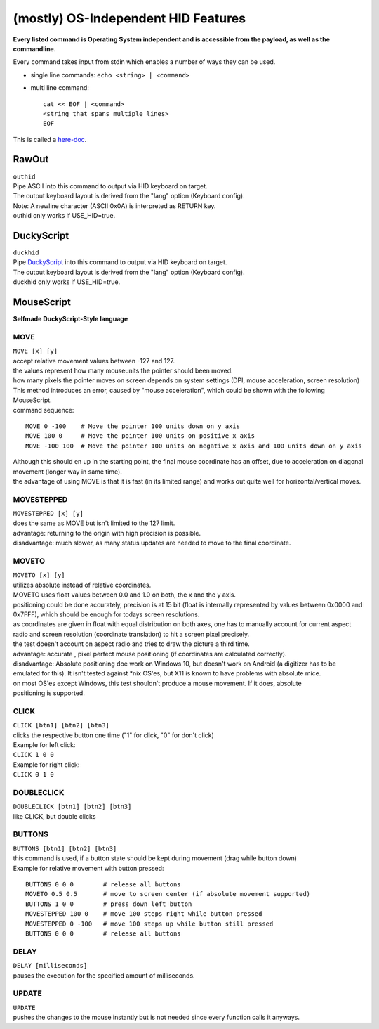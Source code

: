 (mostly) OS-Independent HID Features
====================================

**Every listed command is Operating System independent and is accessible
from the payload, as well as the commandline.**

Every command takes input from stdin which enables a number of ways they
can be used.

-  single line commands:
   ``echo <string> | <command>``
-  multi line command:

   ::

         cat << EOF | <command>
         <string that spans multiple lines>
         EOF

This is called a
`here-doc <http://tldp.org/LDP/abs/html/here-docs.html>`__.

RawOut
------

| ``outhid``
| Pipe ASCII into this command to output via HID keyboard on target.
| The output keyboard layout is derived from the "lang" option (Keyboard
  config).
| Note: A newline character (ASCII 0x0A) is interpreted as RETURN key.
| outhid only works if USE\_HID=true.

DuckyScript
-----------

| ``duckhid``
| Pipe
  `DuckyScript <https://github.com/hak5darren/USB-Rubber-Ducky/wiki/Duckyscript>`__
  into this command to output via HID keyboard on target.
| The output keyboard layout is derived from the "lang" option (Keyboard
  config).
| duckhid only works if USE\_HID=true.

MouseScript
-----------

**Selfmade DuckyScript-Style language**

MOVE
^^^^

| ``MOVE [x] [y]``
| accept relative movement values between -127 and 127.
| the values represent how many mouseunits the pointer should been
  moved.
| how many pixels the pointer moves on screen depends on system settings
  (DPI, mouse acceleration, screen resolution)
| This method introduces an error, caused by "mouse acceleration", which
  could be shown with the following MouseScript.
| command sequence:

::

    MOVE 0 -100    # Move the pointer 100 units down on y axis  
    MOVE 100 0     # Move the pointer 100 units on positive x axis  
    MOVE -100 100  # Move the pointer 100 units on negative x axis and 100 units down on y axis  

| Although this should en up in the starting point, the final mouse
  coordinate has an offset, due to acceleration on diagonal movement
  (longer way in same time).
| the advantage of using MOVE is that it is fast (in its limited range)
  and works out quite well for horizontal/vertical moves.

MOVESTEPPED
^^^^^^^^^^^

| ``MOVESTEPPED [x] [y]``
| does the same as MOVE but isn't limited to the 127 limit.
| advantage: returning to the origin with high precision is possible.
| disadvantage: much slower, as many status updates are needed to move
  to the final coordinate.

MOVETO
^^^^^^

| ``MOVETO [x] [y]``
| utilizes absolute instead of relative coordinates.
| MOVETO uses float values between 0.0 and 1.0 on both, the x and the y
  axis.
| positioning could be done accurately, precision is at 15 bit (float is
  internally represented by values between 0x0000 and 0x7FFF), which
  should be enough for todays screen resolutions.
| as coordinates are given in float with equal distribution on both
  axes, one has to manually account for current aspect radio and screen
  resolution (coordinate translation) to hit a screen pixel precisely.
| the test doesn't account on aspect radio and tries to draw the picture
  a third time.
| advantage: accurate , pixel perfect mouse positioning (if coordinates
  are calculated correctly).
| disadvantage: Absolute positioning doe work on Windows 10, but doesn't
  work on Android (a digitizer has to be emulated for this). It isn't
  tested against \*nix OS'es, but X11 is known to have problems with
  absolute mice.
| on most OS'es except Windows, this test shouldn't produce a mouse
  movement. If it does, absolute
| positioning is supported.

CLICK
^^^^^

| ``CLICK [btn1] [btn2] [btn3]``
| clicks the respective button one time ("1" for click, "0" for don't
  click)
| Example for left click:
| ``CLICK 1 0 0``
| Example for right click:
| ``CLICK 0 1 0``

DOUBLECLICK
^^^^^^^^^^^

| ``DOUBLECLICK [btn1] [btn2] [btn3]``
| like CLICK, but double clicks

BUTTONS
^^^^^^^

| ``BUTTONS [btn1] [btn2] [btn3]``
| this command is used, if a button state should be kept during movement
  (drag while button down)
| Example for relative movement with button pressed:

::

         BUTTONS 0 0 0        # release all buttons  
         MOVETO 0.5 0.5       # move to screen center (if absolute movement supported)  
         BUTTONS 1 0 0        # press down left button  
         MOVESTEPPED 100 0    # move 100 steps right while button pressed  
         MOVESTEPPED 0 -100   # move 100 steps up while button still pressed  
         BUTTONS 0 0 0        # release all buttons  

DELAY
^^^^^

| ``DELAY [milliseconds]``
| pauses the execution for the specified amount of milliseconds.

UPDATE
^^^^^^

| ``UPDATE``
| pushes the changes to the mouse instantly but is not needed since
  every function calls it anyways.
